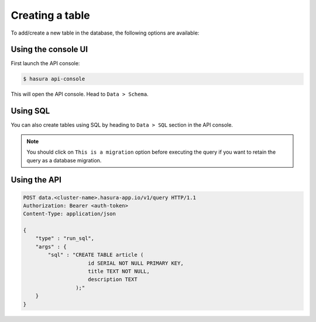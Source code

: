 .. Hasura Platform documentation master file, created by
   sphinx-quickstart on Thu Jun 30 19:38:30 2016.
   You can adapt this file completely to your liking, but it should at least
   contain the root `toctree` directive.

.. _data-create-tables:

Creating a table
================

To add/create a new table in the database, the following options are available:

Using the console UI
--------------------

First launch the API console:

.. code-block:: bash

  $ hasura api-console

This will open the API console. Head to ``Data > Schema``.

.. image:: ../../img/manual/data/create-table.png


Using SQL
---------

You can also create tables using SQL by heading to ``Data > SQL`` section in the API console.

.. image:: ../../img/manual/data/run_sql.png

.. note::

  You should click on ``This is a migration`` option before executing the query if you want to retain the query as a database migration.

Using the API
-------------

.. code-block:: http

  POST data.<cluster-name>.hasura-app.io/v1/query HTTP/1.1
  Authorization: Bearer <auth-token>
  Content-Type: application/json

  {
      "type" : "run_sql",
      "args" : {
          "sql" : "CREATE TABLE article (
                       id SERIAL NOT NULL PRIMARY KEY,
                       title TEXT NOT NULL,
                       description TEXT
                   );"
      }
  }

